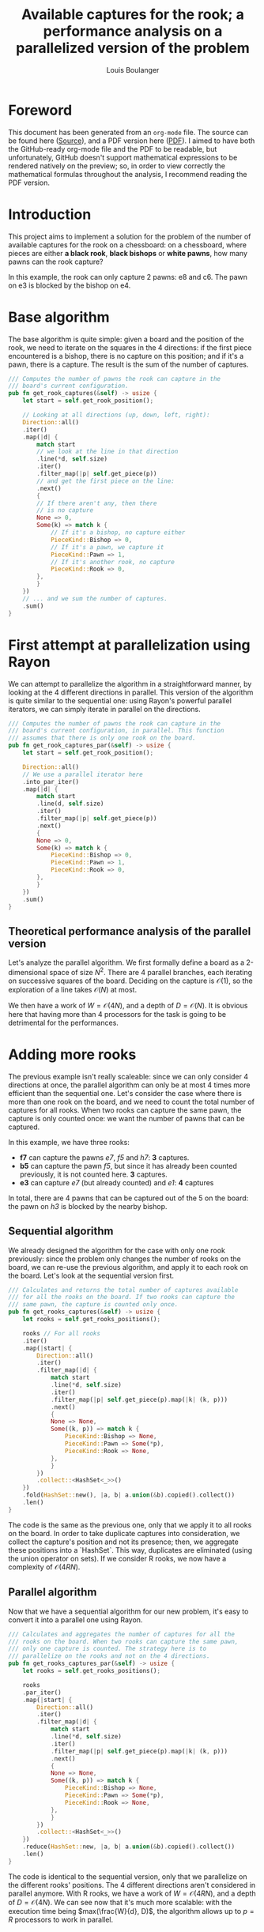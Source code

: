 # Created 2021-02-18 Thu 23:39
#+TITLE: Available captures for the rook; a performance analysis on a parallelized version of the problem
#+AUTHOR: Louis Boulanger

* Foreword
This document has been generated from an =org-mode= file. The source can
be found here ([[file:./report.org][Source]]), and a PDF version here ([[file:./report.pdf][PDF]]). I aimed to have
both the GitHub-ready org-mode file and the PDF to be readable, but
unfortunately, GitHub doesn't support mathematical expressions to be
rendered natively on the preview; so, in order to view correctly the
mathematical formulas throughout the analysis, I recommend reading the
PDF version.

* Introduction
This project aims to implement a solution for the problem of the
number of available captures for the rook on a chessboard: on a
chessboard, where pieces are either *a black rook*, *black bishops* or
*white pawns*, how many pawns can the rook capture? 

#+results: 
[[file:img/example1.png]]

In this example, the rook can only capture 2 pawns: e8 and c6. The
pawn on e3 is blocked by the bishop on e4.

* Base algorithm
The base algorithm is quite simple: given a board and the position of
the rook, we need to iterate on the squares in the 4 directions: if
the first piece encountered is a bishop, there is no capture on this
position; and if it's a pawn, there is a capture. The result is the
sum of the number of captures.

#+begin_src rust
/// Computes the number of pawns the rook can capture in the
/// board's current configuration.
pub fn get_rook_captures(&self) -> usize {
    let start = self.get_rook_position();

    // Looking at all directions (up, down, left, right):
    Direction::all()
	.iter()
	.map(|d| {
	    match start
		// we look at the line in that direction
		.line(*d, self.size)
		.iter()
		.filter_map(|p| self.get_piece(p))
		// and get the first piece on the line:
		.next()
	    {
		// If there aren't any, then there
		// is no capture
		None => 0,
		Some(k) => match k {
		    // If it's a bishop, no capture either
		    PieceKind::Bishop => 0,
		    // If it's a pawn, we capture it
		    PieceKind::Pawn => 1,
		    // If it's another rook, no capture
		    PieceKind::Rook => 0,
		},
	    }
	})
	// ... and we sum the number of captures.
	.sum()
}
#+end_src

* First attempt at parallelization using Rayon
We can attempt to parallelize the algorithm in a straightforward
manner, by looking at the 4 different directions in parallel. This
version of the algorithm is quite similar to the sequential one: using
Rayon's powerful parallel iterators, we can simply iterate in parallel
on the directions.

#+begin_src rust
/// Computes the number of pawns the rook can capture in the
/// board's current configuration, in parallel. This function
/// assumes that there is only one rook on the board.
pub fn get_rook_captures_par(&self) -> usize {
    let start = self.get_rook_position();

    Direction::all()
	// We use a parallel iterator here
	.into_par_iter()
	.map(|d| {
	    match start
		.line(d, self.size)
		.iter()
		.filter_map(|p| self.get_piece(p))
		.next()
	    {
		None => 0,
		Some(k) => match k {
		    PieceKind::Bishop => 0,
		    PieceKind::Pawn => 1,
		    PieceKind::Rook => 0,
		},
	    }
	})
	.sum()
}
#+end_src

** Theoretical performance analysis of the parallel version
Let's analyze the parallel algorithm. We first formally define a board
as a 2-dimensional space of size $N^2$. There are 4 parallel branches,
each iterating on successive squares of the board. Deciding on the
capture is $\mathcal{O}(1)$, so the exploration of a line takes
$\mathcal{O}(N)$ at most.

We then have a work of $W = \mathcal{O}(4N)$, and a depth of
$D = \mathcal{O}(N)$. It is obvious here that having more than 4
processors for the task is going to be detrimental for the
performances.

* Adding more rooks
The previous example isn't really scaleable: since we can only
consider 4 directions at once, the parallel algorithm can only be at
most 4 times more efficient than the sequential one. Let's consider
the case where there is more than one rook on the board, and we need
to count the total number of captures for all rooks. When two rooks
can capture the same pawn, the capture is only counted once: we want
the number of pawns that can be captured.

#+results: 
[[file:img/example2.png]]

In this example, we have three rooks:
- *f7* can capture the pawns /e7/, /f5/ and /h7/: *3* captures.
- *b5* can capture the pawn /f5/, but since it has already been counted
  previously, it is not counted here. *3* captures.
- *e3* can capture /e7/ (but already counted) and /e1/: *4* captures
In total, there are 4 pawns that can be captured out of the 5 on the
board: the pawn on /h3/ is blocked by the nearby bishop.

** Sequential algorithm
We already designed the algorithm for the case with only one rook
previously: since the problem only changes the number of rooks on the
board, we can re-use the previous algorithm, and apply it to each rook
on the board. Let's look at the sequential version first.

#+begin_src rust
/// Calculates and returns the total number of captures available
/// for all the rooks on the board. If two rooks can capture the
/// same pawn, the capture is counted only once.
pub fn get_rooks_captures(&self) -> usize {
    let rooks = self.get_rooks_positions();

    rooks // For all rooks
	.iter()
	.map(|start| {
	    Direction::all()
		.iter()
		.filter_map(|d| {
		    match start
			.line(*d, self.size)
			.iter()
			.filter_map(|p| self.get_piece(p).map(|k| (k, p)))
			.next()
		    {
			None => None,
			Some((k, p)) => match k {
			    PieceKind::Bishop => None,
			    PieceKind::Pawn => Some(*p),
			    PieceKind::Rook => None,
			},
		    }
		})
		.collect::<HashSet<_>>()
	})
	.fold(HashSet::new(), |a, b| a.union(&b).copied().collect())
	.len()
}
#+end_src

The code is the same as the previous one, only that we apply it to all
rooks on the board. In order to take duplicate captures into
consideration, we collect the capture's position and not its presence;
then, we aggregate these positions into a `HashSet`. This way,
duplicates are eliminated (using the union operator on sets). If we
consider R rooks, we now have a complexity of $\mathcal{O}(4RN)$.

** Parallel algorithm
Now that we have a sequential algorithm for our new problem, it's easy
to convert it into a parallel one using Rayon.

#+begin_src rust
/// Calculates and aggregates the number of captures for all the
/// rooks on the board. When two rooks can capture the same pawn,
/// only one capture is counted. The strategy here is to
/// parallelize on the rooks and not on the 4 directions.
pub fn get_rooks_captures_par(&self) -> usize {
    let rooks = self.get_rooks_positions();

    rooks
	.par_iter()
	.map(|start| {
	    Direction::all()
		.iter()
		.filter_map(|d| {
		    match start
			.line(*d, self.size)
			.iter()
			.filter_map(|p| self.get_piece(p).map(|k| (k, p)))
			.next()
		    {
			None => None,
			Some((k, p)) => match k {
			    PieceKind::Bishop => None,
			    PieceKind::Pawn => Some(*p),
			    PieceKind::Rook => None,
			},
		    }
		})
		.collect::<HashSet<_>>()
	})
	.reduce(HashSet::new, |a, b| a.union(&b).copied().collect())
	.len()
}
#+end_src

The code is identical to the sequential version, only that we
parallelize on the different rooks' positions. The 4 different
directions aren't considered in parallel anymore. With R rooks, we
have a work of $W = \mathcal{O}(4RN)$, and a depth of $D =
\mathcal{O}(4N)$. We can see now that it's much more scalable: with
the execution time being $max(\frac{W}{d}, D)$, the algorithm allows up to $p
= R$ processors to work in parallel.
* Benchmarking and analysis
In order to benchmark the results, I used the =criterion= crate, which
provides ways to benchmark and analyze the results of our
computations. The benchmarks compare four different versions: the
single rook, in parallel and sequential; and the multiple rooks, in
parallel and sequential. Those four algorithms are run on boards of
size 32 up to 288, by increments of 32. The parallel code was run with
4 threads, on a machine running Linux with Rust 1.48.0 with 4 physical
cores (8 virtual).

The boards are generated by filling half the squares with an equal
chance of a rook, a pawn or a bishop.

#+caption: The four algorithms compared. The version with a single rook is too fast to be able to be compared with multiple rooks on large chessboards.
[[file:./img/lines.png]]

The speedup for the multiple rooks problem is extremely high when
using the parallel version, as the number of rooks to check increases
as the board increases itself: we can see here that as the number of
rooks increases, the sequential version increases accordingly, as it
needs to check in 4 directions for each additional rook, with
potentially more squares to go through each time; but with the
parallel version, the time of the computation increases in a much
slower way, as the rooks are checked in parallel.
